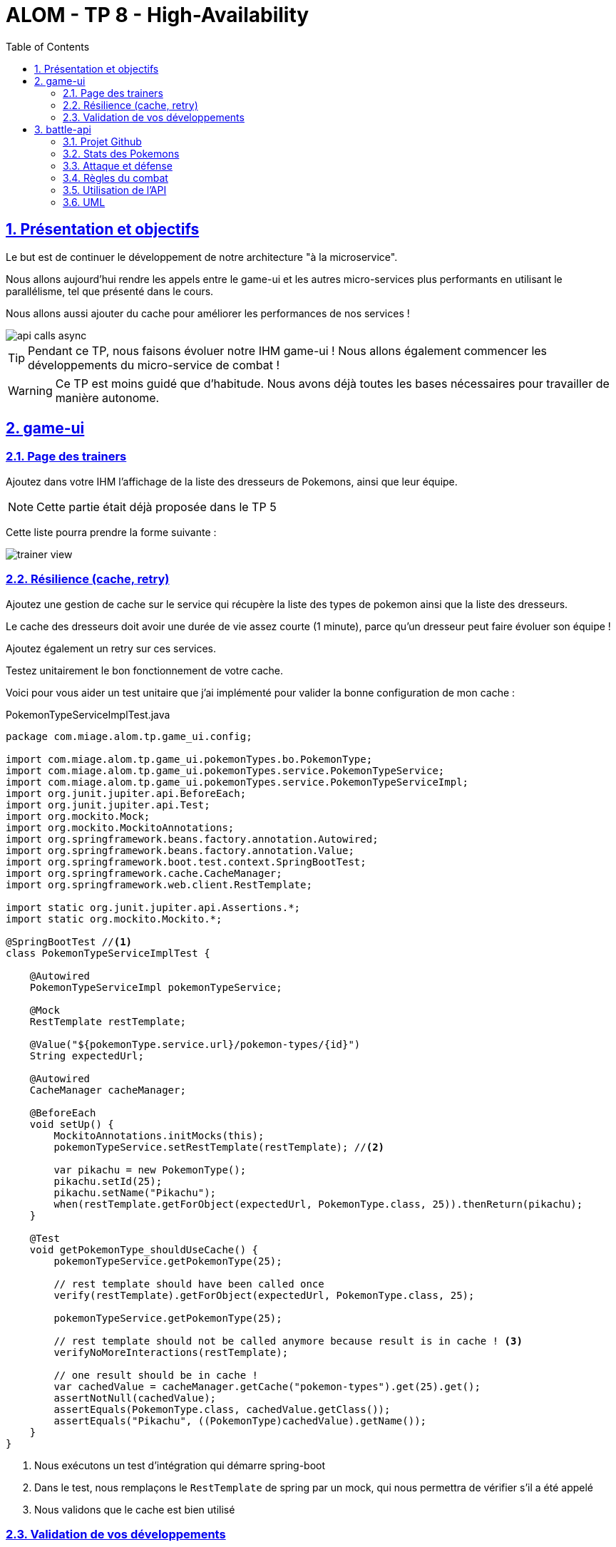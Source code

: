 :source-highlighter: pygments
:prewrap!:

:icons: font

:toc: left
:toclevels: 4

:linkattrs:

:sectlinks:
:sectanchors:
:sectnums:

:experimental:

:stem:

= ALOM - TP 8 - High-Availability

== Présentation et objectifs

Le but est de continuer le développement de notre architecture "à la microservice".

Nous allons aujourd'hui rendre les appels entre le game-ui et les autres micro-services plus performants en utilisant le parallélisme, tel que présenté dans le cours.

Nous allons aussi ajouter du cache pour améliorer les performances de nos services !

image::images/api-calls-async.png[]

[TIP]
Pendant ce TP, nous faisons évoluer notre IHM game-ui ! Nous allons également commencer les développements du
micro-service de combat !

[WARNING]
Ce TP est moins guidé que d'habitude. Nous avons déjà toutes les bases nécessaires pour travailler de manière autonome.

== game-ui

=== Page des trainers

Ajoutez dans votre IHM l'affichage de la liste des dresseurs de Pokemons, ainsi que leur équipe.

NOTE: Cette partie était déjà proposée dans le TP 5

Cette liste pourra prendre la forme suivante :

image::images/trainer-view.png[]

=== Résilience (cache, retry)

Ajoutez une gestion de cache sur le service qui récupère la liste des types de pokemon ainsi que la liste des dresseurs.

Le cache des dresseurs doit avoir une durée de vie assez courte (1 minute), parce qu'un dresseur peut faire évoluer son équipe !

Ajoutez également un retry sur ces services.

Testez unitairement le bon fonctionnement de votre cache.

Voici pour vous aider un test unitaire que j'ai implémenté pour valider la bonne configuration de mon cache :

[source,java,linenums]
.PokemonTypeServiceImplTest.java
----
package com.miage.alom.tp.game_ui.config;

import com.miage.alom.tp.game_ui.pokemonTypes.bo.PokemonType;
import com.miage.alom.tp.game_ui.pokemonTypes.service.PokemonTypeService;
import com.miage.alom.tp.game_ui.pokemonTypes.service.PokemonTypeServiceImpl;
import org.junit.jupiter.api.BeforeEach;
import org.junit.jupiter.api.Test;
import org.mockito.Mock;
import org.mockito.MockitoAnnotations;
import org.springframework.beans.factory.annotation.Autowired;
import org.springframework.beans.factory.annotation.Value;
import org.springframework.boot.test.context.SpringBootTest;
import org.springframework.cache.CacheManager;
import org.springframework.web.client.RestTemplate;

import static org.junit.jupiter.api.Assertions.*;
import static org.mockito.Mockito.*;

@SpringBootTest //<1>
class PokemonTypeServiceImplTest {

    @Autowired
    PokemonTypeServiceImpl pokemonTypeService;

    @Mock
    RestTemplate restTemplate;

    @Value("${pokemonType.service.url}/pokemon-types/{id}")
    String expectedUrl;

    @Autowired
    CacheManager cacheManager;

    @BeforeEach
    void setUp() {
        MockitoAnnotations.initMocks(this);
        pokemonTypeService.setRestTemplate(restTemplate); //<2>

        var pikachu = new PokemonType();
        pikachu.setId(25);
        pikachu.setName("Pikachu");
        when(restTemplate.getForObject(expectedUrl, PokemonType.class, 25)).thenReturn(pikachu);
    }

    @Test
    void getPokemonType_shouldUseCache() {
        pokemonTypeService.getPokemonType(25);

        // rest template should have been called once
        verify(restTemplate).getForObject(expectedUrl, PokemonType.class, 25);

        pokemonTypeService.getPokemonType(25);

        // rest template should not be called anymore because result is in cache ! <3>
        verifyNoMoreInteractions(restTemplate);

        // one result should be in cache !
        var cachedValue = cacheManager.getCache("pokemon-types").get(25).get();
        assertNotNull(cachedValue);
        assertEquals(PokemonType.class, cachedValue.getClass());
        assertEquals("Pikachu", ((PokemonType)cachedValue).getName());
    }
}
----
<1> Nous exécutons un test d'intégration qui démarre spring-boot
<2> Dans le test, nous remplaçons le `RestTemplate` de spring par un mock, qui nous permettra de vérifier s'il a été appelé
<3> Nous validons que le cache est bien utilisé

=== Validation de vos développements

Pour vous amuser, vous pouvez tester vos développements avec une ou plusieurs de vos API éteintes pour voir ce qu'il se passe.

== battle-api

NOTE: Prenez un peu de temps pour finaliser les autres TP avant d'entamer cette partie !

Nous commençons dans ce TP le développement du service de combats, que nous continuerons sur les prochaines semaines !

=== Projet Github

Cliquez sur le lien suivant pour initialiser votre projet sur Github : https://classroom.github.com/a/oLZ7lmrU[Github classroom,window="_blank"]

=== Stats des Pokemons

Les types de Pokemon ont des statistiques de base :

* vitesse
* attaque
* défense
* hp

Chaque Pokemon, en fonction de son niveau, aura des statistiques qui s'appuient sur ces statistiques de base.
Pour les statistiques de vitesse, d'attaque et de défense, la statistique du pokemon est:

asciimath:[stat=5+(baseStat * (niveau)  / 50)]

Les points de vie du Pokemon sont calculés avec cette formule :

asciimath:[stat=10+niveau+(baseStat * (niveau)  / 50)]

NOTE: Un pokemon de niveau 50 a les stats de base + 5, et un nombre de points de vie égal aux stats de base + 60.
Un pokemon de niveau 100 a les stats de base * 2 + 5, et un nombre de points de vie égale à la stat de base * 2 + 110


Pour donner un exemple concret :

Pikachu a les stats de base suivantes :

.Les stats de base de Pikachu
|===
| attack  | 55
| defense | 40
| speed   | 90
| hp      | 35
|===

Un pikachu de niveau 5 a les stats suivantes :

.Quelques niveaux de pikachu
[options="header"]
|===
|pikachu  |niveau 6|niveau 18|niveau 50|niveau 100
| attack  | 11     | 24      | 60      | 115
| defense | 8      | 15      | 35      | 65
| speed   | 15     | 37      | 95      | 185
| hp      | 20     | 40      | 95      | 180
|===

=== Attaque et défense

Lors d'un combat, quand un pokémon en attaque un autre, il lui inflige des dégats qui sont retirés des points de vie du pokemon attaqué.

La formule pour calculer les dégats infligés par une attaque est :

.La formule des dégats, avec `n` le niveau du pokemon attaquant, `a` sa statistique d'attaque, et `d` la statisque de défense du pokemon adverse.
asciimath:[( ( (2*n)/5 + 2 * a / d ) + 2 )]

=== Règles du combat

Le combat se déroule en tour par tour.

Lors d'un tour, chaque dresseur de pokemon peut donner un ordre à son pokemon (attaquer), ou utiliser un objet (potion, etc...).

C'est le dresseur dont la stat de vitesse du pokemon est la plus élevée qui commence. Suivi de l'autre dresseur.

Si pendant un tour la vie de l'un des deux pokemons tombe à 0, il est KO. C'est le pokemon suivant du dresseur qui prend la suite, et un nouveau tour commence.

=== Utilisation de l'API

Dans un premier temps, notre API de combat devra exposer les routes suivantes :

* POST /battles : Prend 2 paramètres (noms des 2 dresseurs en paramètres). Crée une instance de combat et retourne un `UUID` permettant de l'identifier.
* GET /battles : liste les combats en cours
* GET /battles/{uuid} : Récupère l'état d'un combat en cours
* POST /battles/{uuid}/{trainerName}/attack : Permet à un dresseur de donner un ordre d'attaque pendant le combat. Retourne l'état du combat.
  1. Si le trainer attaque quand ce n'est pas son tour, renvoie une erreur 400 BAD REQUEST

Le combat prend la forme suivante :

.Le combat au format JSON
[source,javascript,linenums]
----
{
    "uuid": "781c2cc7-1681-4c6a-a94f-0445a0629453",
    "trainer": {
        "name": "Ash",
        "team": [
            {
                "id": 1,
                "type": {
                    "id": 25,
                    "name": "Pikachu",
                    "sprites": {
                        "back_default": "https://raw.githubusercontent.com/PokeAPI/sprites/master/sprites/pokemon/back/25.png",
                        "front_default": "https://raw.githubusercontent.com/PokeAPI/sprites/master/sprites/pokemon/25.png"
                    }
                },
                "maxHp": 40,
                "attack": 24,
                "defense": 19,
                "speed": 37,
                "level": 18,
                "hp": 40,
                "ko": false,
                "alive": true
            }
        ],
        "nextTurn": true
    },
    "opponent": {
        "name": "Misty",
        "team": [
            {
                "id": 2,
                "type": {
                    "id": 120,
                    "name": "Staryu",
                    "sprites": {
                        "back_default": "https://raw.githubusercontent.com/PokeAPI/sprites/master/sprites/pokemon/back/120.png",
                        "front_default": "https://raw.githubusercontent.com/PokeAPI/sprites/master/sprites/pokemon/120.png"
                    }
                },
                "maxHp": 38,
                "attack": 21,
                "defense": 24,
                "speed": 35,
                "level": 18,
                "hp": 38,
                "ko": false
            },
            {
                "id": 3,
                "type": {
                    "id": 121,
                    "name": "Starmie",
                    "sprites": {
                        "back_default": "https://raw.githubusercontent.com/PokeAPI/sprites/master/sprites/pokemon/back/121.png",
                        "front_default": "https://raw.githubusercontent.com/PokeAPI/sprites/master/sprites/pokemon/121.png"
                    }
                },
                "maxHp": 56,
                "attack": 36,
                "defense": 40,
                "speed": 53,
                "level": 21,
                "hp": 56,
                "ko": false
            }
        ],
        "nextTurn": false
    }
}
----

Le calcul des dégats se fait bien côté serveur.

L'API battle doit donc :

* appeler l'API trainers pour récupérer les équipes des deux dresseurs lorsqu'un nouveau combat est créé
* stocker le combat (en mémoire pour commencer)
* appeler l'API PokemonTypes pour récupérer les statistiques de base des types de Pokemon et calculer les valeurs des statisques des Pokemons en fonction de leur niveau
* Lors d'un appel à `/attack`, effectuer une attaque entre les deux pokemons, en calculant les dégâts, et retourner le résultat

Il vous faudra faire évoluer l'API pokemon-type, pour exposer les statistiques des Pokemons.
Les stats sont déjà présentes dans le fichier JSON de l'API pokemon-type.

=== UML

Voici un exemple de diagramme UML pour vous donner l'inspiration :)

.Battle UML
image::images/UML.png[]
